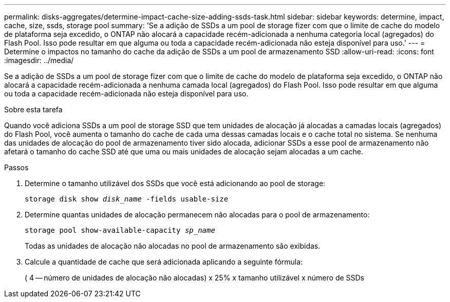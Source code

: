 ---
permalink: disks-aggregates/determine-impact-cache-size-adding-ssds-task.html 
sidebar: sidebar 
keywords: determine, impact, cache, size, ssds, storage pool 
summary: 'Se a adição de SSDs a um pool de storage fizer com que o limite de cache do modelo de plataforma seja excedido, o ONTAP não alocará a capacidade recém-adicionada a nenhuma categoria local (agregados) do Flash Pool. Isso pode resultar em que alguma ou toda a capacidade recém-adicionada não esteja disponível para uso.' 
---
= Determine o impactos no tamanho do cache da adição de SSDs a um pool de armazenamento SSD
:allow-uri-read: 
:icons: font
:imagesdir: ../media/


[role="lead"]
Se a adição de SSDs a um pool de storage fizer com que o limite de cache do modelo de plataforma seja excedido, o ONTAP não alocará a capacidade recém-adicionada a nenhuma camada local (agregados) do Flash Pool. Isso pode resultar em que alguma ou toda a capacidade recém-adicionada não esteja disponível para uso.

.Sobre esta tarefa
Quando você adiciona SSDs a um pool de storage SSD que tem unidades de alocação já alocadas a camadas locais (agregados) do Flash Pool, você aumenta o tamanho do cache de cada uma dessas camadas locais e o cache total no sistema. Se nenhuma das unidades de alocação do pool de armazenamento tiver sido alocada, adicionar SSDs a esse pool de armazenamento não afetará o tamanho do cache SSD até que uma ou mais unidades de alocação sejam alocadas a um cache.

.Passos
. Determine o tamanho utilizável dos SSDs que você está adicionando ao pool de storage:
+
`storage disk show _disk_name_ -fields usable-size`

. Determine quantas unidades de alocação permanecem não alocadas para o pool de armazenamento:
+
`storage pool show-available-capacity _sp_name_`

+
Todas as unidades de alocação não alocadas no pool de armazenamento são exibidas.

. Calcule a quantidade de cache que será adicionada aplicando a seguinte fórmula:
+
( 4 -- número de unidades de alocação não alocadas) x 25% x tamanho utilizável x número de SSDs


